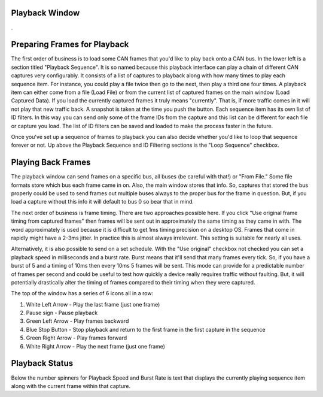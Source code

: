 Playback Window
===============

.

.. image:: ./images/Playback.png


Preparing Frames for Playback
=============================

The first order of business is to load some CAN frames that you'd like to play back onto a CAN bus. In the lower left is a section titled "Playback Sequence". It is so named because this playback interface can play a chain of different CAN captures very configurably. It consists of a list of captures to playback along with how many times to play each sequence item. For instance, you could play a file twice then go to the next, then play a third one four times. A playback item can either come from a file (Load File) or from the current list of captured frames on the main window (Load Captured Data). If you load the currently captured frames it truly means "currently". That is, if more traffic comes in it will not play that new traffic back. A snapshot is taken at the time you push the button. Each sequence item has its own list of ID filters. In this way you can send only some of the frame IDs from the capture and this list can be different for each file or capture you load. The list of ID filters can be saved and loaded to make the process faster in the future.

Once you've set up a sequence of frames to playback you can also decide whether you'd like to loop that sequence forever or not. Up above the Playback Sequence and ID Filtering sections is the "Loop Sequence" checkbox.

Playing Back Frames
====================

The playback window can send frames on a specific bus, all buses (be careful with that!) or "From File." Some file formats store which bus each frame came in on. Also, the main window stores that info. So, captures that stored the bus properly could be used to send frames out multiple buses always to the proper bus for the frame in question. But, if you load a capture without this info it will default to bus 0 so bear that in mind. 

The next order of business is frame timing. There are two approaches possible here. If you click "Use original frame timing from captured frames" then frames will be sent out in approximately the same timing as they came in with. The word approximately is used because it is difficult to get 1ms timing precision on a desktop OS. Frames that come in rapidly might have a 2-3ms jitter. In practice this is almost always irrelevant. This setting is suitable for nearly all uses.

Alternatively, it is also possible to send on a set schedule. With the "Use original" checkbox not checked you can set a playback speed in milliseconds and a burst rate. Burst means that it'll send that many frames every tick. So, if you have a burst of 5 and a timing of 10ms then every 10ms 5 frames will be sent. This mode can provide for a predictable number of frames per second and could be useful to test how quickly a device really requires traffic without faulting. But, it will potentially drastically alter the timing of frames compared to their timing when they were captured.

The top of the window has a series of 6 icons all in a row:

1. White Left Arrow - Play the last frame (just one frame)
2. Pause sign - Pause playback
3. Green Left Arrow - Play frames backward
4. Blue Stop Button - Stop playback and return to the first frame in the first capture in the sequence
5. Green Right Arrow - Play frames forward
6. White Right Arrow - Play the next frame (just one frame)

Playback Status
================

Below the number spinners for Playback Speed and Burst Rate is text that displays the currently playing sequence item along with the current frame within that capture.
